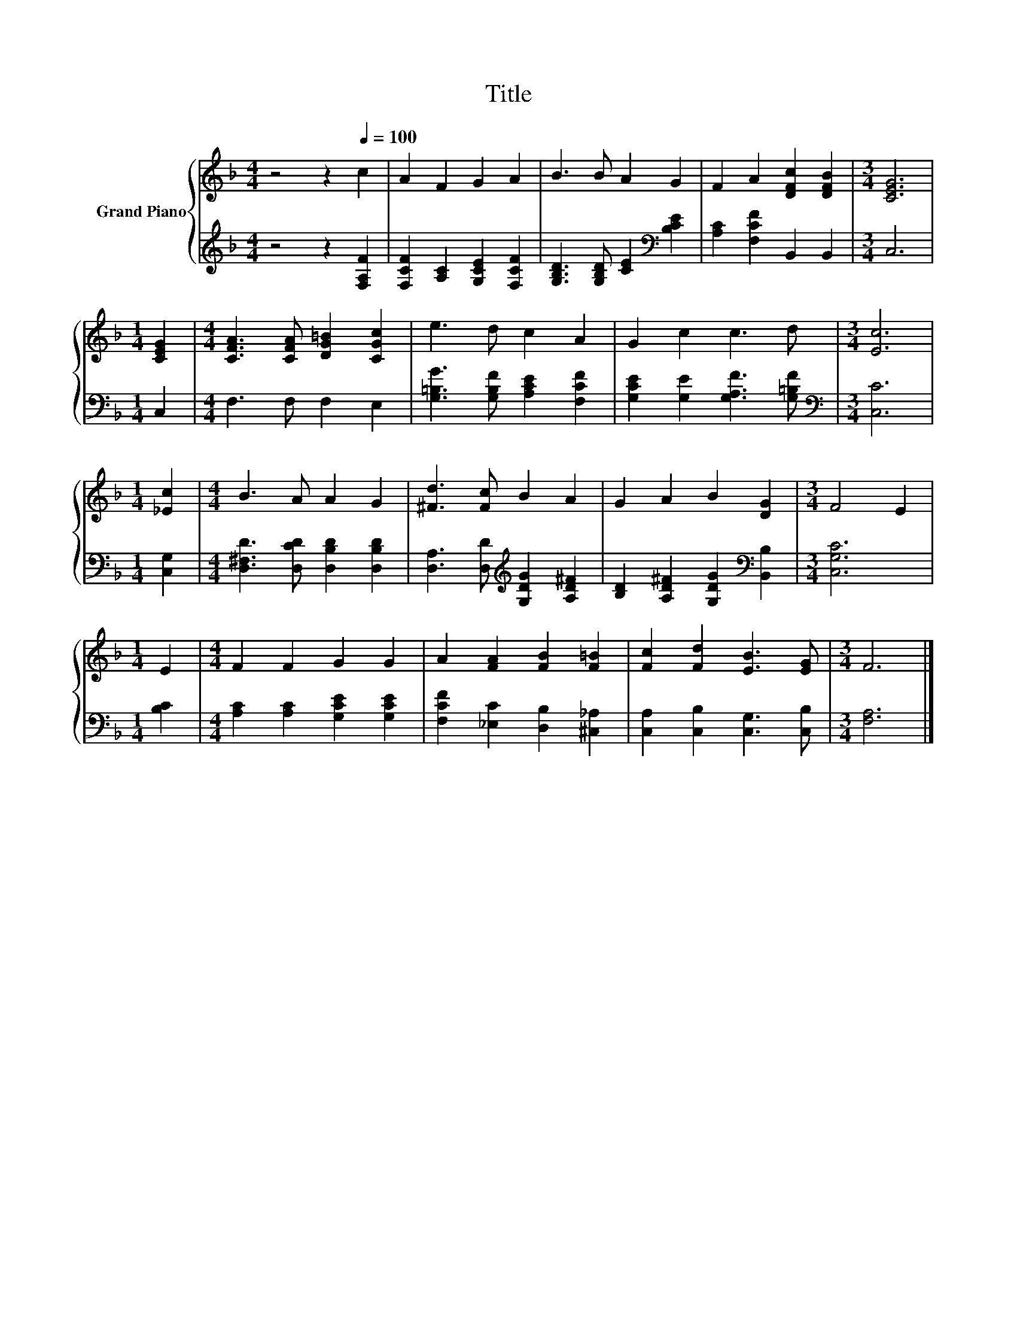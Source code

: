 X:1
T:Title
%%score { 1 | 2 }
L:1/8
M:4/4
K:F
V:1 treble nm="Grand Piano"
V:2 treble 
V:1
 z4 z2[Q:1/4=100] c2 | A2 F2 G2 A2 | B3 B A2 G2 | F2 A2 [DFc]2 [DFB]2 |[M:3/4] [CEG]6 | %5
[M:1/4] [CEG]2 |[M:4/4] [CFA]3 [CFA] [DG=B]2 [CGc]2 | e3 d c2 A2 | G2 c2 c3 d |[M:3/4] [Ec]6 | %10
[M:1/4] [_Ec]2 |[M:4/4] B3 A A2 G2 | [^Fd]3 [Fc] B2 A2 | G2 A2 B2 [DG]2 |[M:3/4] F4 E2 | %15
[M:1/4] E2 |[M:4/4] F2 F2 G2 G2 | A2 [FA]2 [FB]2 [F=B]2 | [Fc]2 [Fd]2 [EB]3 [EG] |[M:3/4] F6 |] %20
V:2
 z4 z2 [F,A,F]2 | [F,CF]2 [A,C]2 [G,CE]2 [F,CF]2 | [G,B,D]3 [G,B,D] [CE]2[K:bass] [B,CE]2 | %3
 [A,C]2 [F,CF]2 B,,2 B,,2 |[M:3/4] C,6 |[M:1/4] C,2 |[M:4/4] F,3 F, F,2 E,2 | %7
 [G,=B,G]3 [G,B,F] [A,CE]2 [F,CF]2 | [G,CE]2 [G,E]2 [G,A,F]3 [G,=B,F] |[M:3/4][K:bass] [C,C]6 | %10
[M:1/4] [C,G,]2 |[M:4/4] [D,^F,D]3 [D,CD] [D,B,D]2 [D,B,D]2 | %12
 [D,A,]3 [D,D][K:treble] [G,DG]2 [A,D^F]2 | [B,D]2 [A,D^F]2 [G,DG]2[K:bass] [B,,B,]2 | %14
[M:3/4] [C,G,C]6 |[M:1/4] [B,C]2 |[M:4/4] [A,C]2 [A,C]2 [G,CE]2 [G,CE]2 | %17
 [F,CF]2 [_E,C]2 [D,B,]2 [^C,_A,]2 | [C,A,]2 [C,B,]2 [C,G,]3 [C,B,] |[M:3/4] [F,A,]6 |] %20

